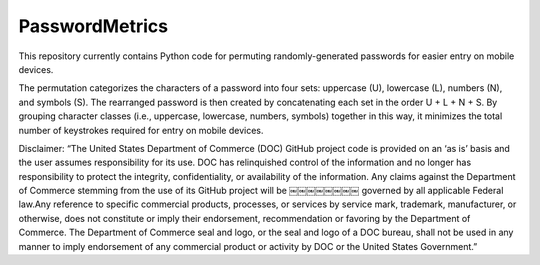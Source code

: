 PasswordMetrics
===============
This repository currently contains Python code for permuting randomly-generated passwords for easier entry on mobile devices.

The permutation categorizes the characters of a password into four sets: uppercase (U), lowercase (L), numbers (N), and symbols (S). The rearranged password is then created by concatenating each set in the order U + L + N + S. By grouping character classes (i.e., uppercase, lowercase, numbers, symbols) together in this way, it minimizes the total number of keystrokes required for entry on mobile devices. 

Disclaimer:
“The United States Department of Commerce (DOC) GitHub project code is provided on an ‘as is’ basis and the user assumes responsibility for its use. DOC has relinquished control of the information and no longer has responsibility to protect the integrity, confidentiality, or availability of the information. Any claims against the Department of Commerce stemming from the use of its GitHub project will be ￼￼￼￼￼￼￼￼ governed by all applicable Federal law.Any reference to specific commercial products, processes, or services by service mark, trademark, manufacturer, or otherwise, does not constitute or imply their endorsement, recommendation or favoring by the Department of Commerce. The Department of Commerce seal and logo, or the seal and logo of a DOC bureau, shall not be used in any manner to imply endorsement of any commercial product or activity by DOC or the United States Government.”


